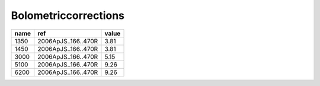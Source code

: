 Bolometriccorrections 
=============================

+------+---------------------+-------+
| name | ref                 | value |
+======+=====================+=======+
| 1350 | 2006ApJS..166..470R | 3.81  |
+------+---------------------+-------+
| 1450 | 2006ApJS..166..470R | 3.81  |
+------+---------------------+-------+
| 3000 | 2006ApJS..166..470R | 5.15  |
+------+---------------------+-------+
| 5100 | 2006ApJS..166..470R | 9.26  |
+------+---------------------+-------+
| 6200 | 2006ApJS..166..470R | 9.26  |
+------+---------------------+-------+

